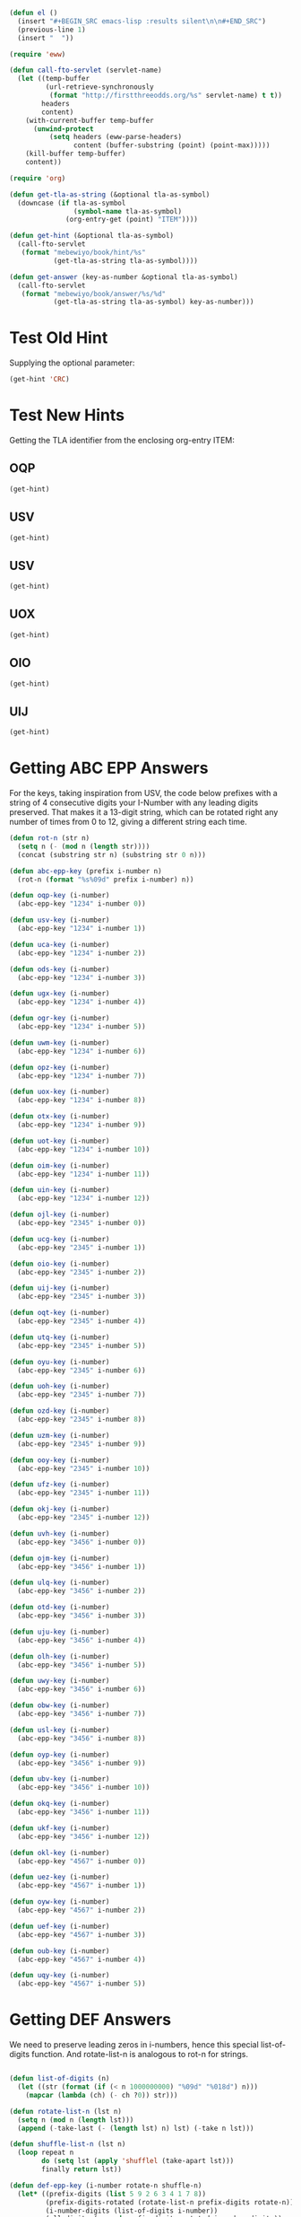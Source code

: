 #+BEGIN_SRC emacs-lisp :results silent :tangle yes
  (defun el ()
    (insert "#+BEGIN_SRC emacs-lisp :results silent\n\n#+END_SRC")
    (previous-line 1)
    (insert "  "))
#+END_SRC

#+BEGIN_SRC emacs-lisp :results silent :tangle yes
  (require 'eww)

  (defun call-fto-servlet (servlet-name)
    (let ((temp-buffer
           (url-retrieve-synchronously
            (format "http://firstthreeodds.org/%s" servlet-name) t t))
          headers
          content)
      (with-current-buffer temp-buffer
        (unwind-protect
            (setq headers (eww-parse-headers)
                  content (buffer-substring (point) (point-max)))))
      (kill-buffer temp-buffer)
      content))
#+END_SRC

#+BEGIN_SRC emacs-lisp :results silent :tangle yes
  (require 'org)

  (defun get-tla-as-string (&optional tla-as-symbol) 
    (downcase (if tla-as-symbol
                  (symbol-name tla-as-symbol)
                (org-entry-get (point) "ITEM"))))

  (defun get-hint (&optional tla-as-symbol)
    (call-fto-servlet
     (format "mebewiyo/book/hint/%s"
             (get-tla-as-string tla-as-symbol))))

  (defun get-answer (key-as-number &optional tla-as-symbol)
    (call-fto-servlet
     (format "mebewiyo/book/answer/%s/%d"
             (get-tla-as-string tla-as-symbol) key-as-number)))
#+END_SRC

* Test Old Hint
  Supplying the optional parameter:
#+BEGIN_SRC emacs-lisp
  (get-hint 'CRC)
#+END_SRC

#+RESULTS:
#+begin_example
  ,#+ATTR_HTML: :alt desert image :title What is this doing here?!
  [[file:img/desert.jpg]]
  This is the first of many exercises/problems/puzzles to come, always signified
  by this type of yellow-background box. In every exercise box there will be a
  text input box leading to hints and answers. (Metahint: Focus the cursor in
  the input box and press Enter.)

  Several questions have been posed already. Identify and answer them.
:HINT:
  - Hint :: Some of the questions are implied, rather than explicitly stated.
            For example: What is the difference between /using/ a word and
            /mentioning/ it? Or another example: What does \ldquo{}TLA ISA\rdquo mean?
:END:
,#+BEGIN_SRC emacs-lisp :exports results :results html
  (insert-helpbox)
,#+END_SRC
#+end_example

* Test New Hints
  Getting the TLA identifier from the enclosing org-entry ITEM:
** OQP
#+BEGIN_SRC emacs-lisp
  (get-hint)
#+END_SRC

** USV
#+BEGIN_SRC emacs-lisp
  (get-hint)
#+END_SRC

** USV
#+BEGIN_SRC emacs-lisp
  (get-hint)
#+END_SRC

** UOX
#+BEGIN_SRC emacs-lisp
  (get-hint)
#+END_SRC

** OIO
#+BEGIN_SRC emacs-lisp
  (get-hint)
#+END_SRC

** UIJ
#+BEGIN_SRC emacs-lisp
  (get-hint)
#+END_SRC

* Getting ABC EPP Answers

  For the keys, taking inspiration from USV, the code below prefixes with a
  string of 4 consecutive digits your I-Number with any leading digits
  preserved. That makes it a 13-digit string, which can be rotated right any
  number of times from 0 to 12, giving a different string each time.

#+BEGIN_SRC emacs-lisp :tangle yes
  (defun rot-n (str n)
    (setq n (- (mod n (length str))))
    (concat (substring str n) (substring str 0 n)))

  (defun abc-epp-key (prefix i-number n)
    (rot-n (format "%s%09d" prefix i-number) n))

  (defun oqp-key (i-number)
    (abc-epp-key "1234" i-number 0))

  (defun usv-key (i-number)
    (abc-epp-key "1234" i-number 1))

  (defun uca-key (i-number)
    (abc-epp-key "1234" i-number 2))

  (defun ods-key (i-number)
    (abc-epp-key "1234" i-number 3))

  (defun ugx-key (i-number)
    (abc-epp-key "1234" i-number 4))

  (defun ogr-key (i-number)
    (abc-epp-key "1234" i-number 5))

  (defun uwm-key (i-number)
    (abc-epp-key "1234" i-number 6))

  (defun opz-key (i-number)
    (abc-epp-key "1234" i-number 7))

  (defun uox-key (i-number)
    (abc-epp-key "1234" i-number 8))

  (defun otx-key (i-number)
    (abc-epp-key "1234" i-number 9))

  (defun uot-key (i-number)
    (abc-epp-key "1234" i-number 10))

  (defun oim-key (i-number)
    (abc-epp-key "1234" i-number 11))

  (defun uin-key (i-number)
    (abc-epp-key "1234" i-number 12))

  (defun ojl-key (i-number)
    (abc-epp-key "2345" i-number 0))

  (defun ucg-key (i-number)
    (abc-epp-key "2345" i-number 1))

  (defun oio-key (i-number)
    (abc-epp-key "2345" i-number 2))

  (defun uij-key (i-number)
    (abc-epp-key "2345" i-number 3))

  (defun oqt-key (i-number)
    (abc-epp-key "2345" i-number 4))

  (defun utq-key (i-number)
    (abc-epp-key "2345" i-number 5))

  (defun oyu-key (i-number)
    (abc-epp-key "2345" i-number 6))

  (defun uoh-key (i-number)
    (abc-epp-key "2345" i-number 7))

  (defun ozd-key (i-number)
    (abc-epp-key "2345" i-number 8))

  (defun uzm-key (i-number)
    (abc-epp-key "2345" i-number 9))

  (defun ooy-key (i-number)
    (abc-epp-key "2345" i-number 10))

  (defun ufz-key (i-number)
    (abc-epp-key "2345" i-number 11))

  (defun okj-key (i-number)
    (abc-epp-key "2345" i-number 12))

  (defun uvh-key (i-number)
    (abc-epp-key "3456" i-number 0))

  (defun ojm-key (i-number)
    (abc-epp-key "3456" i-number 1))

  (defun ulq-key (i-number)
    (abc-epp-key "3456" i-number 2))

  (defun otd-key (i-number)
    (abc-epp-key "3456" i-number 3))

  (defun uju-key (i-number)
    (abc-epp-key "3456" i-number 4))

  (defun olh-key (i-number)
    (abc-epp-key "3456" i-number 5))

  (defun uwy-key (i-number)
    (abc-epp-key "3456" i-number 6))

  (defun obw-key (i-number)
    (abc-epp-key "3456" i-number 7))

  (defun usl-key (i-number)
    (abc-epp-key "3456" i-number 8))

  (defun oyp-key (i-number)
    (abc-epp-key "3456" i-number 9))

  (defun ubv-key (i-number)
    (abc-epp-key "3456" i-number 10))

  (defun okq-key (i-number)
    (abc-epp-key "3456" i-number 11))

  (defun ukf-key (i-number)
    (abc-epp-key "3456" i-number 12))

  (defun okl-key (i-number)
    (abc-epp-key "4567" i-number 0))

  (defun uez-key (i-number)
    (abc-epp-key "4567" i-number 1))

  (defun oyw-key (i-number)
    (abc-epp-key "4567" i-number 2))

  (defun uef-key (i-number)
    (abc-epp-key "4567" i-number 3))

  (defun oub-key (i-number)
    (abc-epp-key "4567" i-number 4))

  (defun uqy-key (i-number)
    (abc-epp-key "4567" i-number 5))
#+END_SRC

* Getting DEF Answers

  We need to preserve leading zeros in i-numbers, hence this special
  list-of-digits function. And rotate-list-n is analogous to rot-n for strings.

#+BEGIN_SRC emacs-lisp :results silent :tangle yes

  (defun list-of-digits (n)
    (let ((str (format (if (< n 1000000000) "%09d" "%018d") n)))
      (mapcar (lambda (ch) (- ch ?0)) str)))

  (defun rotate-list-n (lst n)
    (setq n (mod n (length lst)))
    (append (-take-last (- (length lst) n) lst) (-take n lst)))

  (defun shuffle-list-n (lst n)
    (loop repeat n
          do (setq lst (apply 'shufflel (take-apart lst)))
          finally return lst))

  (defun def-epp-key (i-number rotate-n shuffle-n)
    (let* ((prefix-digits (list 5 9 2 6 3 4 1 7 8))
           (prefix-digits-rotated (rotate-list-n prefix-digits rotate-n))
           (i-number-digits (list-of-digits i-number))
           (all-digits (append prefix-digits-rotated i-number-digits))
           (all-digits-shuffled (shuffle-list-n all-digits shuffle-n)))
      (string-to-number
       (apply 'format "%d%d%d%d%d%d%d%d%d%d%d%d%d%d%d%d%d%d" all-digits-shuffled))))

  (defun tbd-key (i-number)
    (def-epp-key i-number 1 0))

  (defun wdk-key (i-number)
    (def-epp-key i-number 1 1))

  (defun tdr-key (i-number)
    (def-epp-key i-number 1 2))

  (defun wdt-key (i-number)
    (def-epp-key i-number 1 3))

  (defun teh-key (i-number)
    (def-epp-key i-number 1 4))

  (defun wfc-key (i-number)
    (def-epp-key i-number 1 5))

  (defun tej-key (i-number)
    (def-epp-key i-number 1 6))

  (defun wfk-key (i-number)
    (def-epp-key i-number 1 7))

  (defun ter-key (i-number)
    (def-epp-key i-number 1 8))

  (defun wgp-key (i-number)
    (def-epp-key i-number 2 0))

  (defun teu-key (i-number)
    (def-epp-key i-number 2 1))

  (defun wgw-key (i-number)
    (def-epp-key i-number 2 2))

  (defun tfv-key (i-number)
    (def-epp-key i-number 2 3))

  (defun wjs-key (i-number)
    (def-epp-key i-number 2 4))

  (defun tge-key (i-number)
    (def-epp-key i-number 2 5))

  (defun wkc-key (i-number)
    (def-epp-key i-number 2 6))

  (defun thp-key (i-number)
    (def-epp-key i-number 2 7))

  (defun wkm-key (i-number)
    (def-epp-key i-number 2 8))

  (defun tiw-key (i-number)
    (def-epp-key i-number 3 0))

  (defun wnw-key (i-number)
    (def-epp-key i-number 3 1))

  (defun tkg-key (i-number)
    (def-epp-key i-number 3 2))

  (defun wov-key (i-number)
    (def-epp-key i-number 3 3))

  (defun tme-key (i-number)
    (def-epp-key i-number 3 4))

  (defun wqw-key (i-number)
    (def-epp-key i-number 3 5))

  (defun tmz-key (i-number)
    (def-epp-key i-number 3 6))

  (defun wra-key (i-number)
    (def-epp-key i-number 3 7))

  (defun tnl-key (i-number)
    (def-epp-key i-number 3 8))

  (defun wrd-key (i-number)
    (def-epp-key i-number 4 0))

  (defun tnq-key (i-number)
    (def-epp-key i-number 4 1))

  (defun wrp-key (i-number)
    (def-epp-key i-number 4 2))

  (defun toj-key (i-number)
    (def-epp-key i-number 4 3))

  (defun wru-key (i-number)
    (def-epp-key i-number 4 4))

  (defun tol-key (i-number)
    (def-epp-key i-number 4 5))

  (defun wzo-key (i-number)
    (def-epp-key i-number 4 6))

  (defun tou-key (i-number)
    (def-epp-key i-number 4 7))

  (defun wyh-key (i-number)
    (def-epp-key i-number 4 8))

  (defun tli-key (i-number)
    (def-epp-key i-number 5 0))

  (defun wpi-key (i-number)
    (def-epp-key i-number 5 1))

  (defun tsd-key (i-number)
    (def-epp-key i-number 5 2))

  (defun wtm-key (i-number)
    (def-epp-key i-number 5 3))

  (defun ttv-key (i-number)
    (def-epp-key i-number 5 4))

  (defun wuz-key (i-number)
    (def-epp-key i-number 5 5))

  (defun wzm-key (i-number)
    (def-epp-key i-number 5 6))

  (defun tuk-key (i-number)
    (def-epp-key i-number 5 7))

  (defun wvq-key (i-number)
    (def-epp-key i-number 5 8))

  (defun tuq-key (i-number)
    (def-epp-key i-number 6 0))

  (defun wvu-key (i-number)
    (def-epp-key i-number 6 1))

  (defun tuw-key (i-number)
    (def-epp-key i-number 6 2))

  (defun wwd-key (i-number)
    (def-epp-key i-number 6 3))

  (defun tvl-key (i-number)
    (def-epp-key i-number 6 4))

  (defun wwr-key (i-number)
    (def-epp-key i-number 6 5))

  (defun twn-key (i-number)
    (def-epp-key i-number 6 6))

  (defun wws-key (i-number)
    (def-epp-key i-number 6 7))

  (defun txg-key (i-number)
    (def-epp-key i-number 6 8))

  (defun wzg-key (i-number)
    (def-epp-key i-number 7 0))

  (defun tkh-key (i-number)
    (def-epp-key i-number 7 1))

  (defun wue-key (i-number)
    (def-epp-key i-number 7 2))
#+END_SRC

* For Your Consideration, Profit and Learning
** EBQ

  Here is a much better way that defines a function that returns the Cartesian
  product of /three/ sets, and that also allows the sets to be of different
  sizes:
#+BEGIN_SRC emacs-lisp :results silent
  (defun cartesian-product-3 (s1 s2 s3)
    (loop for i across s1
          append (loop for j across s2
                       append (loop for k across s3
                                    collect (list i j k)))))
#+END_SRC

#+BEGIN_SRC emacs-lisp :results raw
  (cartesian-product-3 [a b c d] [1 2] [x y z w t])
#+END_SRC

  We can do better still. The problem is to figure out how best to generalize
  this to a Cartesian product of /n/ sets, again allowing for arbitrary sizes.

*** A 9-line solution
#+BEGIN_SRC emacs-lisp :results silent
  (defun mappend (fn &rest lsts)
    "Maps fn over elements in lsts and finally appends all resulting lists."
    (apply 'append (apply 'mapcar fn lsts)))

  (defun cartesian-product (&rest lists)
    (if (null lists)
        (list nil)
      (mappend (lambda (x)
                 (mapcar (lambda (lst) (cons x lst))
                         (apply 'cartesian-product (cdr lists))))
       (car lists))))
#+END_SRC

*** A 13-line solution

    This solution demonstrates the power of lisp in writing code that creates
    other code:

#+BEGIN_SRC emacs-lisp :results silent
  (defun make-nested-loops-to-iterate-over-n-lists (n num-lists)
    (if (= n num-lists)
        (apply 'list 'list items)
      (append (list 'loop 'for (get-current-item n) 'in (list 'nth n 'lists))
              (list (if (< n (- num-lists 1)) 'append 'collect))
              (list (make-nested-loops-to-iterate-over-n-lists (+ n 1) num-lists)))))

  (defun get-current-item (n)
    (let ((item (intern (format "i%d" n))))
      (setq items (append items (list item)))
      item))

  (defun cart-prod (&rest lists)
    (let ((items nil))
      (eval (make-nested-loops-to-iterate-over-n-lists 0 (length lists)))))
#+END_SRC

#+BEGIN_SRC emacs-lisp :results raw 
  (cart-prod '(a b) '(1 2 3) '(w x y z))
#+END_SRC
